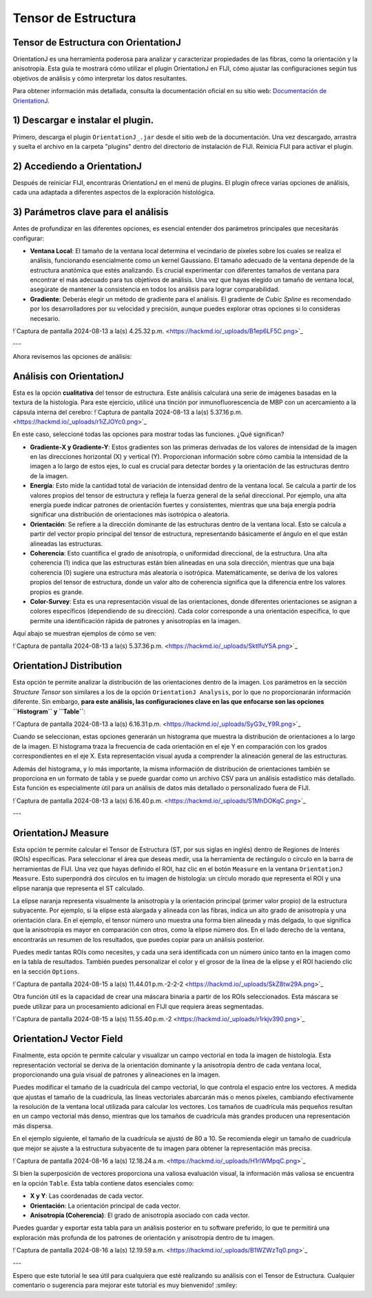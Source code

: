 Tensor de Estructura
====================

**Tensor de Estructura con OrientationJ**
-----------------------

OrientationJ es una herramienta poderosa para analizar y caracterizar propiedades de las fibras, como la orientación y la anisotropía. Esta guía te mostrará cómo utilizar el plugin OrientationJ en FIJI, cómo ajustar las configuraciones según tus objetivos de análisis y cómo interpretar los datos resultantes.

Para obtener información más detallada, consulta la documentación oficial en su sitio web: `Documentación de OrientationJ <http://bigwww.epfl.ch/demo/orientation/>`_.


1) Descargar e instalar el plugin.
-----------------------
Primero, descarga el plugin ``OrientationJ_.jar`` desde el sitio web de la documentación. Una vez descargado, arrastra y suelta el archivo en la carpeta "plugins" dentro del directorio de instalación de FIJI. Reinicia FIJI para activar el plugin.

2) Accediendo a OrientationJ
-----------------------
Después de reiniciar FIJI, encontrarás OrientationJ en el menú de plugins. El plugin ofrece varias opciones de análisis, cada una adaptada a diferentes aspectos de la exploración histológica.

3) Parámetros clave para el análisis
-----------------------
Antes de profundizar en las diferentes opciones, es esencial entender dos parámetros principales que necesitarás configurar:

* **Ventana Local**: El tamaño de la ventana local determina el vecindario de píxeles sobre los cuales se realiza el análisis, funcionando esencialmente como un kernel Gaussiano. El tamaño adecuado de la ventana depende de la estructura anatómica que estés analizando. Es crucial experimentar con diferentes tamaños de ventana para encontrar el más adecuado para tus objetivos de análisis. Una vez que hayas elegido un tamaño de ventana local, asegúrate de mantener la consistencia en todos los análisis para lograr comparabilidad.

* **Gradiente**: Deberás elegir un método de gradiente para el análisis. El gradiente de *Cubic Spline* es recomendado por los desarrolladores por su velocidad y precisión, aunque puedes explorar otras opciones si lo consideras necesario.


!`Captura de pantalla 2024-08-13 a la(s) 4.25.32 p.m. <https://hackmd.io/_uploads/B1ep6LF5C.png>`_

---

Ahora revisemos las opciones de análisis:

Análisis con OrientationJ
-----------------------

Esta es la opción **cualitativa** del tensor de estructura. Este análisis calculará una serie de imágenes basadas en la textura de la histología. Para este ejercicio, utilicé una tinción por inmunofluorescencia de MBP con un acercamiento a la cápsula interna del cerebro:
!`Captura de pantalla 2024-08-13 a la(s) 5.37.16 p.m. <https://hackmd.io/_uploads/r1iZJOYc0.png>`_

En este caso, seleccioné todas las opciones para mostrar todas las funciones. ¿Qué significan?

* **Gradiente-X y Gradiente-Y**: Estos gradientes son las primeras derivadas de los valores de intensidad de la imagen en las direcciones horizontal (X) y vertical (Y). Proporcionan información sobre cómo cambia la intensidad de la imagen a lo largo de estos ejes, lo cual es crucial para detectar bordes y la orientación de las estructuras dentro de la imagen.

* **Energía**: Esto mide la cantidad total de variación de intensidad dentro de la ventana local. Se calcula a partir de los valores propios del tensor de estructura y refleja la fuerza general de la señal direccional. Por ejemplo, una alta energía puede indicar patrones de orientación fuertes y consistentes, mientras que una baja energía podría significar una distribución de orientaciones más isotrópica o aleatoria.

* **Orientación**: Se refiere a la dirección dominante de las estructuras dentro de la ventana local. Esto se calcula a partir del vector propio principal del tensor de estructura, representando básicamente el ángulo en el que están alineadas las estructuras.

* **Coherencia**: Esto cuantifica el grado de anisotropía, o uniformidad direccional, de la estructura. Una alta coherencia (1) indica que las estructuras están bien alineadas en una sola dirección, mientras que una baja coherencia (0) sugiere una estructura más aleatoria o isotrópica. Matemáticamente, se deriva de los valores propios del tensor de estructura, donde un valor alto de coherencia significa que la diferencia entre los valores propios es grande.

* **Color-Survey**: Esta es una representación visual de las orientaciones, donde diferentes orientaciones se asignan a colores específicos (dependiendo de su dirección). Cada color corresponde a una orientación específica, lo que permite una identificación rápida de patrones y anisotropías en la imagen.

Aquí abajo se muestran ejemplos de cómo se ven:

!`Captura de pantalla 2024-08-13 a la(s) 5.37.36 p.m. <https://hackmd.io/_uploads/SktlfuY5A.png>`_

OrientationJ Distribution
-----------------------

Esta opción te permite analizar la distribución de las orientaciones dentro de la imagen. Los parámetros en la sección *Structure Tensor* son similares a los de la opción ``OrientationJ Analysis``, por lo que no proporcionarán información diferente. Sin embargo, **para este análisis, las configuraciones clave en las que enfocarse son las opciones ``Histogram`` y ``Table``**:

!`Captura de pantalla 2024-08-13 a la(s) 6.16.31 p.m. <https://hackmd.io/_uploads/SyG3v_Y9R.png>`_

Cuando se seleccionan, estas opciones generarán un histograma que muestra la distribución de orientaciones a lo largo de la imagen. El histograma traza la frecuencia de cada orientación en el eje Y en comparación con los grados correspondientes en el eje X. Esta representación visual ayuda a comprender la alineación general de las estructuras.

Además del histograma, y lo más importante, la misma información de distribución de orientaciones también se proporciona en un formato de tabla y se puede guardar como un archivo CSV para un análisis estadístico más detallado. Esta función es especialmente útil para un análisis de datos más detallado o personalizado fuera de FIJI.

!`Captura de pantalla 2024-08-13 a la(s) 6.16.40 p.m. <https://hackmd.io/_uploads/S1MhDOKqC.png>`_

---

OrientationJ Measure
-----------------------

Esta opción te permite calcular el Tensor de Estructura (ST, por sus siglas en inglés) dentro de Regiones de Interés (ROIs) específicas. Para seleccionar el área que deseas medir, usa la herramienta de rectángulo o círculo en la barra de herramientas de FIJI. Una vez que hayas definido el ROI, haz clic en el botón ``Measure`` en la ventana ``OrientationJ Measure``. Esto superpondrá dos círculos en tu imagen de histología: un círculo morado que representa el ROI y una elipse naranja que representa el ST calculado.

La elipse naranja representa visualmente la anisotropía y la orientación principal (primer valor propio) de la estructura subyacente. Por ejemplo, si la elipse está alargada y alineada con las fibras, indica un alto grado de anisotropía y una orientación clara. En el ejemplo, el tensor número uno muestra una forma bien alineada y más delgada, lo que significa que la anisotropía es mayor en comparación con otros, como la elipse número dos. En el lado derecho de la ventana, encontrarás un resumen de los resultados, que puedes copiar para un análisis posterior.

Puedes medir tantas ROIs como necesites, y cada una será identificada con un número único tanto en la imagen como en la tabla de resultados. También puedes personalizar el color y el grosor de la línea de la elipse y el ROI haciendo clic en la sección ``Options``.

!`Captura de pantalla 2024-08-15 a la(s) 11.44.01 p.m.-2-2-2 <https://hackmd.io/_uploads/SkZ8tw29A.png>`_

Otra función útil es la capacidad de crear una máscara binaria a partir de los ROIs seleccionados. Esta máscara se puede utilizar para un procesamiento adicional en FIJI que requiera áreas segmentadas.

!`Captura de pantalla 2024-08-15 a la(s) 11.55.40 p.m.-2 <https://hackmd.io/_uploads/r1rkjv390.png>`_

OrientationJ Vector Field
-----------------------

Finalmente, esta opción te permite calcular y visualizar un campo vectorial en toda la imagen de histología. Esta representación vectorial se deriva de la orientación dominante y la anisotropía dentro de cada ventana local, proporcionando una guía visual de patrones y alineaciones en la imagen.

Puedes modificar el tamaño de la cuadrícula del campo vectorial, lo que controla el espacio entre los vectores. A medida que ajustas el tamaño de la cuadrícula, las líneas vectoriales abarcarán más o menos píxeles, cambiando efectivamente la resolución de la ventana local utilizada para calcular los vectores. Los tamaños de cuadrícula más pequeños resultan en un campo vectorial más denso, mientras que los tamaños de cuadrícula más grandes producen una representación más dispersa.

En el ejemplo siguiente, el tamaño de la cuadrícula se ajustó de 80 a 10. Se recomienda elegir un tamaño de cuadrícula que mejor se ajuste a la estructura subyacente de tu imagen para obtener la representación más precisa.

!`Captura de pantalla 2024-08-16 a la(s) 12.18.24 a.m. <https://hackmd.io/_uploads/H1rlWMpqC.png>`_

Si bien la superposición de vectores proporciona una valiosa evaluación visual, la información más valiosa se encuentra en la opción ``Table``. Esta tabla contiene datos esenciales como:

* **X y Y**: Las coordenadas de cada vector.
* **Orientación**: La orientación principal de cada vector.
* **Anisotropía (Coherencia)**: El grado de anisotropía asociado con cada vector.

Puedes guardar y exportar esta tabla para un análisis posterior en tu software preferido, lo que te permitirá una exploración más profunda de los patrones de orientación y anisotropía dentro de tu imagen.

!`Captura de pantalla 2024-08-16 a la(s) 12.19.59 a.m. <https://hackmd.io/_uploads/B1WZWzTq0.png>`_

---

Espero que este tutorial le sea útil para cualquiera que esté realizando su análisis con el Tensor de Estructura.
Cualquier comentario o sugerencia para mejorar este tutorial es muy bienvenido! :smiley:
